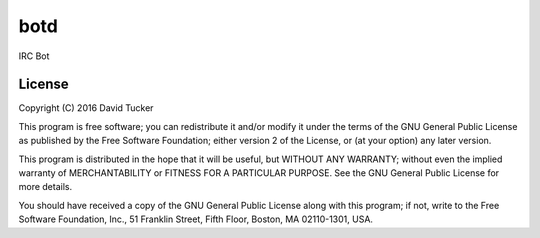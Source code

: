 botd
====

IRC Bot

|Build Status| |Docker Build| |PyPI Version|

License
-------

Copyright (C) 2016 David Tucker

This program is free software; you can redistribute it and/or modify it
under the terms of the GNU General Public License as published by the
Free Software Foundation; either version 2 of the License, or (at your
option) any later version.

This program is distributed in the hope that it will be useful, but
WITHOUT ANY WARRANTY; without even the implied warranty of
MERCHANTABILITY or FITNESS FOR A PARTICULAR PURPOSE. See the GNU General
Public License for more details.

You should have received a copy of the GNU General Public License along
with this program; if not, write to the Free Software Foundation, Inc.,
51 Franklin Street, Fifth Floor, Boston, MA 02110-1301, USA.

.. |Build Status| image:: https://img.shields.io/travis/dmtucker/botd.svg
   :target: https://travis-ci.org/dmtucker/botd
.. |Docker Build| image:: https://img.shields.io/docker/automated/dmtucker/botd.svg
   :target: https://hub.docker.com/r/dmtucker/botd/)
.. |PyPI Version| image:: https://img.shields.io/pypi/v/botd.svg
   :target: https://pypi.python.org/pypi/botd
